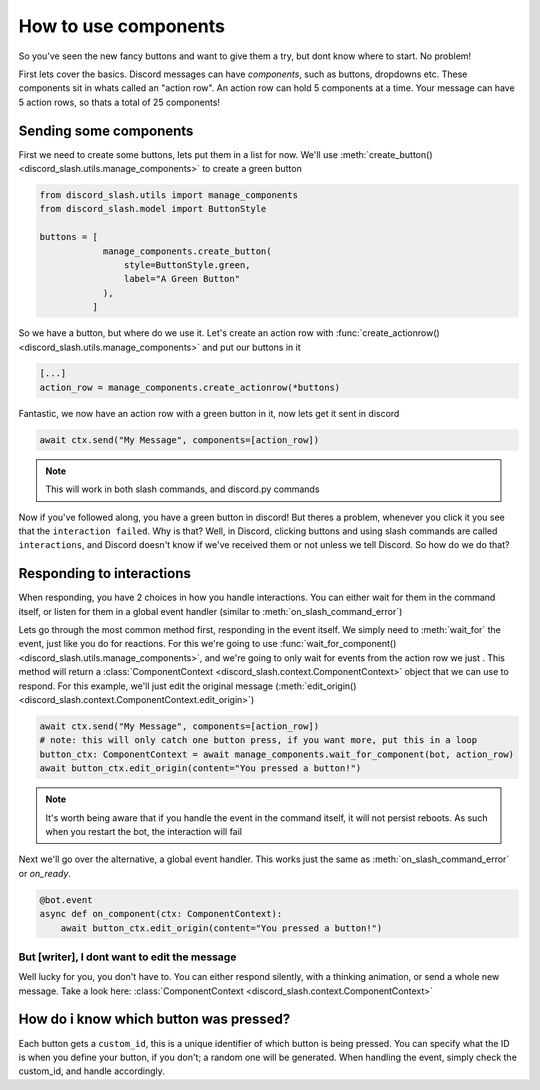How to use components
=====================


So you've seen the new fancy buttons and want to give them a try, but dont know where to start. No problem!

First lets cover the basics. Discord messages can have *components*, such as buttons, dropdowns etc. These components sit in whats called an "action row". An action row can hold 5 components at a time. Your message can have 5 action rows, so thats a total of 25 components!

Sending some components
_______________________

First we need to create some buttons, lets put them in a list for now. We'll use :meth:`create_button() <discord_slash.utils.manage_components>` to create a green button

.. code-block:: python

    from discord_slash.utils import manage_components
    from discord_slash.model import ButtonStyle

    buttons = [
                manage_components.create_button(
                    style=ButtonStyle.green,
                    label="A Green Button"
                ),
              ]

So we have a button, but where do we use it. Let's create an action row with :func:`create_actionrow() <discord_slash.utils.manage_components>` and put our buttons in it

.. code-block:: python

    [...]
    action_row = manage_components.create_actionrow(*buttons)


Fantastic, we now have an action row with a green button in it, now lets get it sent in discord

.. code-block:: python

    await ctx.send("My Message", components=[action_row])

.. note:: This will work in both slash commands, and discord.py commands

Now if you've followed along, you have a green button in discord! But theres a problem, whenever you click it you see that the ``interaction failed``. Why is that?
Well, in Discord, clicking buttons and using slash commands are called ``interactions``, and Discord doesn't know if we've received them or not unless we tell Discord. So how do we do that?

Responding to interactions
__________________________

When responding, you have 2 choices in how you handle interactions. You can either wait for them in the command itself, or listen for them in a global event handler (similar to :meth:`on_slash_command_error`)

Lets go through the most common method first, responding in the event itself. We simply need to :meth:`wait_for` the event, just like you do for reactions. For this we're going to use :func:`wait_for_component() <discord_slash.utils.manage_components>`, and we're going to only wait for events from the action row we just .
This method will return a :class:`ComponentContext <discord_slash.context.ComponentContext>` object that we can use to respond. For this example, we'll just edit the original message (:meth:`edit_origin() <discord_slash.context.ComponentContext.edit_origin>`)

.. code-block:: python

    await ctx.send("My Message", components=[action_row])
    # note: this will only catch one button press, if you want more, put this in a loop
    button_ctx: ComponentContext = await manage_components.wait_for_component(bot, action_row)
    await button_ctx.edit_origin(content="You pressed a button!")

.. note:: It's worth being aware that if you handle the event in the command itself, it will not persist reboots. As such when you restart the bot, the interaction will fail

Next we'll go over the alternative, a global event handler. This works just the same as :meth:`on_slash_command_error` or `on_ready`.

.. code-block:: python

    @bot.event
    async def on_component(ctx: ComponentContext):
        await button_ctx.edit_origin(content="You pressed a button!")

But [writer], I dont want to edit the message
*********************************************

Well lucky for you, you don't have to. You can either respond silently, with a thinking animation, or send a whole new message. Take a look here: :class:`ComponentContext <discord_slash.context.ComponentContext>`

How do i know which button was pressed?
_______________________________________

Each button gets a ``custom_id``, this is a unique identifier of which button is being pressed. You can specify what the ID is when you define your button, if you don't; a random one will be generated. When handling the event, simply check the custom_id, and handle accordingly.
